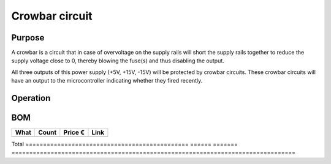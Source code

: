 Crowbar circuit
===============

Purpose
-------
A crowbar is a circuit that in case of overvoltage on the supply rails will short the supply rails together to reduce the supply voltage close to 0, thereby blowing the fuse(s) and thus disabling the output.

All three outputs of this power supply (+5V, +15V, -15V) will be protected by crowbar circuits. These crowbar circuits will have an output to the microcontroller indicating whether they fired recently.

Operation
---------

BOM
---
==============================================  ======  ======= ================================================================================
What                                            Count   Price € Link
==============================================  ======  ======= ================================================================================
==============================================  ======  ======= ================================================================================
Total                                           
==============================================  ======  ======= ================================================================================
